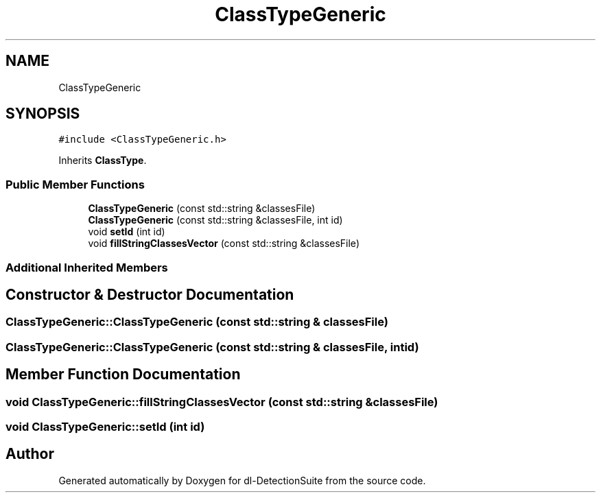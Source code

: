 .TH "ClassTypeGeneric" 3 "Sat Dec 15 2018" "Version 1.00" "dl-DetectionSuite" \" -*- nroff -*-
.ad l
.nh
.SH NAME
ClassTypeGeneric
.SH SYNOPSIS
.br
.PP
.PP
\fC#include <ClassTypeGeneric\&.h>\fP
.PP
Inherits \fBClassType\fP\&.
.SS "Public Member Functions"

.in +1c
.ti -1c
.RI "\fBClassTypeGeneric\fP (const std::string &classesFile)"
.br
.ti -1c
.RI "\fBClassTypeGeneric\fP (const std::string &classesFile, int id)"
.br
.ti -1c
.RI "void \fBsetId\fP (int id)"
.br
.ti -1c
.RI "void \fBfillStringClassesVector\fP (const std::string &classesFile)"
.br
.in -1c
.SS "Additional Inherited Members"
.SH "Constructor & Destructor Documentation"
.PP 
.SS "ClassTypeGeneric::ClassTypeGeneric (const std::string & classesFile)"

.SS "ClassTypeGeneric::ClassTypeGeneric (const std::string & classesFile, int id)"

.SH "Member Function Documentation"
.PP 
.SS "void ClassTypeGeneric::fillStringClassesVector (const std::string & classesFile)"

.SS "void ClassTypeGeneric::setId (int id)"


.SH "Author"
.PP 
Generated automatically by Doxygen for dl-DetectionSuite from the source code\&.
